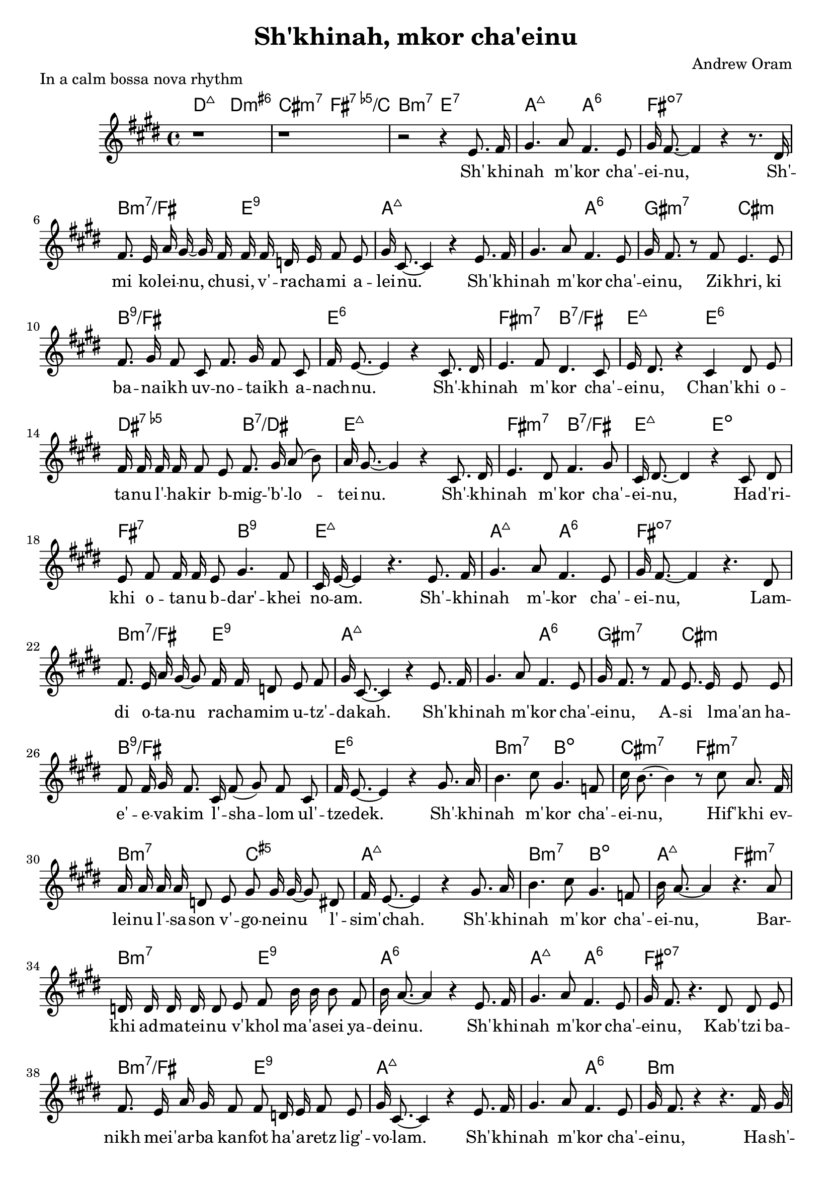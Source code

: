 \header {
  title = "Sh'khinah, mkor cha'einu"
  composer = "Andrew Oram"
}

melody = \relative c' {
  \clef treble
  \key e \major
  \time 4/4

  r1 r1 r2 r4
  e8. fis16 gis4. a8 fis4. e8 gis16 fis8.~ fis4 r4 r8.
  dis16 fis8. e16 a gis~ gis fis16 fis fis d e fis8 e gis16 cis,8.~ cis4 r4
  e8. fis16 gis4. a8 fis4. e8 gis16 fis8. r8
  fis8 e4. e8 fis8. gis16 fis8 cis fis8. gis16 fis8 cis fis16 e8.~ e4 r4
  cis8. dis16 e4. fis8 dis4. cis8 e16 dis8. r4
  cis4 dis8 e8 fis16 fis fis fis fis8 e fis8. gis16 a8( b8) a16 gis8.~ gis4 r4
  cis,8. dis16 e4. dis8 fis4. gis8 cis,16 dis8.~ dis4 r4
  cis8 dis e fis fis16 fis16 e8 gis4. fis8 cis16 e16~ e4 r4.
  e8. fis16 gis4. a8 fis4. e8 gis16 fis8.~ fis4 r4.
  dis8 fis8. e16 a16 gis16~ gis8 fis16 fis d8 e fis gis16 cis,8.~ cis4 r4
  e8. fis16 gis4. a8 fis4. e8 gis16 fis8. r8
  fis8 e8. e16 e8 e fis8 fis16 gis16 fis8. cis16 fis8( gis) fis8 cis fis16 e8.~ e4 r4
  gis8. a16 b4. cis8 gis4. f8 cis'16 b8.~ b4 r8
  cis8 a8. fis16 a16 a a a d,8 e gis8 gis16 gis16~ gis8 dis fis16 e8.~ e4 r4
  gis8. a16 b4. cis8 gis4. f8 b16 a8.~ a4 r4.
  a8 d,16 d d d d8 e fis b16 b b8 fis b16 a8.~ a4 r4
  e8. fis16 gis4. a8 fis4. e8 gis16 fis8. r4.
  dis8 dis e fis8. e16 a gis fis8 fis d16 e fis8 e gis16 cis,8.~ cis4 r4
  e8. fis16 gis4. a8 fis4. e8 gis16 fis8. r4 r4.
  fis16 gis a a a8 a16 a a a a8 a a gis cis16 cis8. r4 r4.
  fis,16 gis a a a8 a16 a a a a8 a a gis a16 a8. r4 r4.
  fis16 gis a a a8 a16 a a a a8 a a a a16 a8. r4 r2
}

text = \lyricmode {
  Sh' -- khi -- nah m' -- kor cha' -- ei -- nu,
  Sh' -- mi ko -- lei -- nu, chu -- si, v' -- ra -- cha -- mi a -- lei -- nu.
  Sh' -- khi -- nah m' -- kor cha' -- ei -- nu,
  Zi -- khri, ki ba -- na -- ikh uv -- no -- ta -- ikh a -- nach -- nu.
  Sh' -- khi -- nah m' -- kor cha' -- ei -- nu,
  Chan' -- khi o -- ta -- nu l' -- ha -- kir b -- mig -- 'b' -- lo -- tei -- nu.
  Sh' -- khi -- nah m' -- kor cha' -- ei -- nu,
  Ha -- d'ri -- khi o -- ta -- nu b -- dar' -- khei no -- am.
  Sh' -- khi -- nah m' -- kor cha' -- ei -- nu,
  Lam -- di o -- ta -- nu ra -- cha -- mim u -- tz' -- da -- kah.
  Sh' -- khi -- nah m' -- kor cha' -- ei -- nu,
  A -- si l -- ma'an ha -- e' -- e -- va -- kim l' -- sha -- lom ul' --  tze -- dek.
  Sh' -- khi -- nah m' -- kor cha' -- ei -- nu,
  Hif' -- khi ev -- lei -- nu l' -- sa -- son v' -- go -- nei -- nu l' -- sim' -- chah.
  Sh' -- khi -- nah m' -- kor cha' -- ei -- nu,
  Bar -- khi ad -- ma -- tei -- nu v' -- khol ma -- 'a -- sei ya -- dei -- nu.
  Sh' -- khi -- nah m' -- kor cha' -- ei -- nu,
  Kab' -- tzi ba -- nikh mei -- 'ar -- ba kan -- fot ha' -- a -- retz lig' -- vo -- lam.
  Sh' -- khi -- nah m' -- kor cha' -- ei -- nu,
  Ha -- sh' -- li -- mi bin -- yan y' -- ru -- sha -- la -- im ir kad --  she -- inu.
  Ha -- sh' -- li -- mi bin -- yan y' -- ru -- sha -- la -- im ir kad --  she -- inu.
  Ha -- sh' -- li -- mi bin -- yan y' -- ru -- sha -- la -- im ir kad --  she -- inu.
}

harmonies = \chordmode {
     d2:maj7 d:min3.6+ cis:3-.7 fis:dim5.7/c b:3-.7 e:7
     a2:maj7 a:6 fis1:dim7 b2:min3.7/fis e2:9 a1:maj7
     a2:maj7 a:6 gis:min3.7 cis:min b1:9/fis e:6
     fis2:min3.7 b:7/fis e:maj7 e:6 dis:dim5.7 b:7/dis e1:maj7
     fis2:min3.7 b:7/fis e:maj7 e:dim fis:7 b:9 e1:maj7
     a2:maj7 a:6 fis1:dim7 b2:min3.7/fis e2:9 a1:maj7
     a2:maj7 a:6 gis:min3.7 cis:min b1:9/fis e:6
     b2:min3.7 b:dim cis:min3.7 fis:min3.7 b:min3.7 c:aug5 a1:maj7
     b2:min3.7 b:dim a:maj7 fis:min3.7 b:min3.7 e:9 a1:6
     a2:maj7 a:6 fis1:dim7 b2:min3.7/fis e2:9 a1:maj7
     a2:maj7 a:6 b1:min b2:min3.7 c4:dim e:7 fis2:min3.7/cis fis:min3.6+/cis
     b2:min3.7 c4:dim e:7 a2:min3.7 a:dim
     b2:min3.7 c:dim a1:6
}

\score {
  <<
    \new ChordNames {
      \set chordChanges = ##t
      \harmonies
    }
    \new Voice = "one" { \autoBeamOff \melody }
    \new Lyrics \lyricsto "one" \text
  >>
  \layout { }
  \header {
  piece = "In a calm bossa nova rhythm"
  copyright = "Words copyright Israel Movement for Progressive Judaism,
  music licensed under the Creative Commons Attribution 4.0 International License.
  May 21, 2015"
  }
}

\version "2.18.2"
